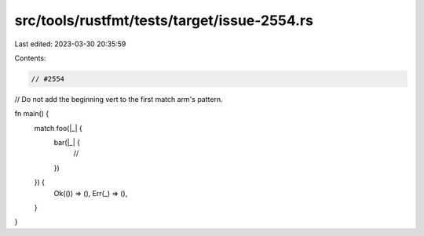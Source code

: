 src/tools/rustfmt/tests/target/issue-2554.rs
============================================

Last edited: 2023-03-30 20:35:59

Contents:

.. code-block:: rs

    // #2554
// Do not add the beginning vert to the first match arm's pattern.

fn main() {
    match foo(|_| {
        bar(|_| {
            //
        })
    }) {
        Ok(()) => (),
        Err(_) => (),
    }
}


